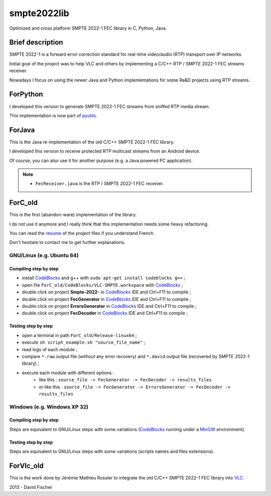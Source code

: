 
.. _CodeBlocks: http://www.codeblocks.org/
.. _MinGW: http://www.mingw.org/
.. _VLC: http://www.videolan.org/vlc/index.html

smpte2022lib
============

Optimized and cross platform SMPTE 2022-1 FEC library in C, Python, Java.

Brief description
-----------------

SMPTE 2022-1 is a forward error correction standard for real-time video/audio (RTP) transport over IP networks.

Initial goal of the project was to help VLC and others by implementing a C/C++ RTP / SMPTE 2022-1 FEC streams receiver.

Nowadays I focus on using the newer Java and Python implementations for some Ra&D projects using RTP streams.

ForPython
---------

I developed this version to generate SMPTE 2022-1 FEC streams from sniffed RTP media stream.

This implementation is now part of `pyutils <https://github.com/davidfischer-ch/pyutils/>`_.

ForJava
-------

This is the Java re-implementation of the old C/C++ SMPTE 2022-1 FEC library.

I developed this version to receive protected RTP multicast streams from an Android device.

Of course, you can also use it for another purpose (e.g. a Java powered PC application).

.. note::

    * ``FecReceiver.java`` is the RTP / SMPTE 2022-1 FEC receiver.

ForC_old
--------

This is the first (abandon-ware) implementation of the library.

I do not use it anymore and I really think that this implementation needs some heavy refactoring.

You can read the `resume <ForC_old/Documents/Resume.pdf>`_ of the project files if you understand French.

Don't hesitate to contact me to get further explanations.

GNU/Linux (e.g. Ubuntu 64)
++++++++++++++++++++++++++

Compiling step by step
^^^^^^^^^^^^^^^^^^^^^^

* install CodeBlocks_ and g++ with ``sudo apt-get install codeblocks g++`` ;
* open file ``ForC_old/CodeBlocks/VLC-SMPTE.workspace`` with CodeBlocks_ ;
* double click on project **Smpte-2022-** in CodeBlocks_ IDE and Ctrl+F11 to compile ;
* double click on project **FecGenerator**    in CodeBlocks_ IDE and Ctrl+F11 to compile ;
* double click on project **ErrorsGenerator** in CodeBlocks_ IDE and Ctrl+F11 to compile ;
* double click on project **FecDecoder**      in CodeBlocks_ IDE and Ctrl+F11 to compile ;

Testing step by step
^^^^^^^^^^^^^^^^^^^^

* open a terminal in path ``ForC_old/Release-linux64`` ;
* execute ``sh script_example.sh "source_file_name"`` ;
* read logs of each module ;
* compare ``*.raw`` output file (without any error recovery) and ``*.david`` output file (recovered by SMPTE 2022-1 library) ;
* execute each module with different options :
   - like this : ``source_file -> FecGenerator -> FecDecoder -> results_files``
   - or like this : ``source_file -> FecGenerator -> ErrorsGenerator -> FecDecoder -> results_files``

Windows (e.g. Windows XP 32)
++++++++++++++++++++++++++++

Compiling step by step
^^^^^^^^^^^^^^^^^^^^^^

Steps are equivalent to GNU/Linux steps with some variations (CodeBlocks_ running under a MinGW_ environment).

Testing step by step
^^^^^^^^^^^^^^^^^^^^

Steps are equivalent to GNU/Linux steps with some variations (scripts names and files extensions).

ForVlc_old
----------

This is the work done by Jérémie Mathieu Rossier to integrate the old C/C++ SMPTE 2022-1 FEC library into VLC_.

2013 - David Fischer
